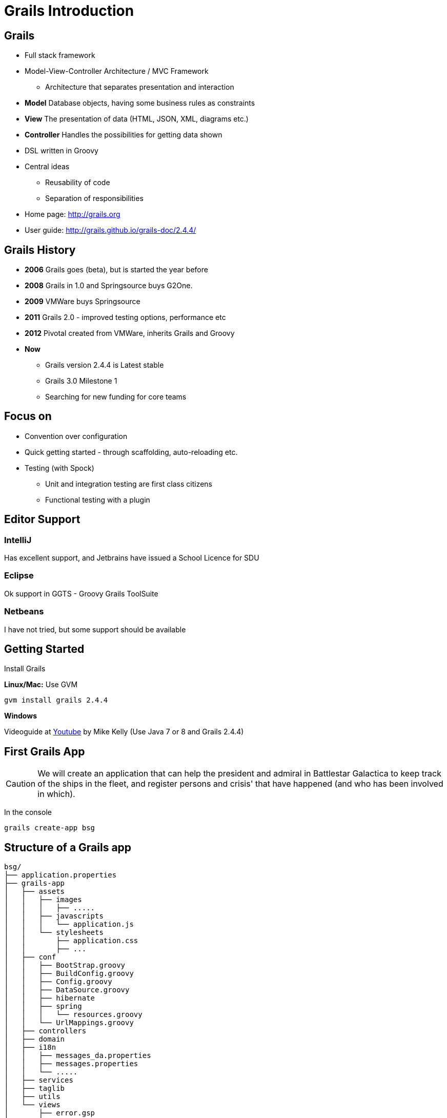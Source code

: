 = Grails Introduction


== Grails

[options="step"]
* Full stack framework
* Model-View-Controller Architecture / MVC Framework
** Architecture that separates presentation and interaction
* *Model* Database objects, having some business rules as constraints
* *View* The presentation of data (HTML, JSON, XML, diagrams etc.)
* *Controller* Handles the possibilities for getting data shown
* DSL written in Groovy
* Central ideas
** Reusability of code
** Separation of responsibilities
* Home page: http://grails.org[]
* User guide: http://grails.github.io/grails-doc/2.4.4/[]


== Grails History

* *2006* Grails goes (beta), but is started the year before
* *2008* Grails in 1.0 and Springsource buys G2One.
* *2009* VMWare buys Springsource
* *2011* Grails 2.0 - improved testing options, performance etc
* *2012* Pivotal created from VMWare, inherits Grails and Groovy
* *Now*
** Grails version 2.4.4 is Latest stable
** Grails 3.0 Milestone 1
** Searching for new funding for core teams

== Focus on

* Convention over configuration
* Quick getting started - through scaffolding, auto-reloading etc.
* Testing (with Spock)
** Unit and integration testing are first class citizens
** Functional testing with a plugin



== Editor Support

=== IntelliJ
Has excellent support, and Jetbrains have issued a School Licence for SDU

=== Eclipse
Ok support in GGTS - Groovy Grails ToolSuite

=== Netbeans
I have not tried, but some support should be available

== Getting Started

Install Grails

*Linux/Mac:* Use GVM

 gvm install grails 2.4.4

*Windows*

Videoguide at https://www.youtube.com/watch?v=Nu3GgjuUOtg[Youtube] by Mike Kelly (Use Java 7 or 8 and Grails 2.4.4)


== First Grails App

CAUTION: We will create an application that can help the president and admiral in Battlestar Galactica to keep track of the ships in the fleet, and register persons and crisis' that have happened (and who has been involved in which).

In the console

  grails create-app bsg


== Structure of a Grails app

----
bsg/
├── application.properties
├── grails-app
│   ├── assets
│   │   ├── images
│   │   │   ├── .....
│   │   ├── javascripts
│   │   │   └── application.js
│   │   └── stylesheets
│   │       ├── application.css
│   │       ├── ...
│   ├── conf
│   │   ├── BootStrap.groovy
│   │   ├── BuildConfig.groovy
│   │   ├── Config.groovy
│   │   ├── DataSource.groovy
│   │   ├── hibernate
│   │   ├── spring
│   │   │   └── resources.groovy
│   │   └── UrlMappings.groovy
│   ├── controllers
│   ├── domain
│   ├── i18n
│   │   ├── messages_da.properties
│   │   ├── messages.properties
│   │   └── .....
│   ├── services
│   ├── taglib
│   ├── utils
│   └── views
│       ├── error.gsp
│       ├── index.gsp
│       └── layouts
│           └── main.gsp
├── grailsw
├── grailsw.bat
├── lib
├── scripts
├── src
│   ├── groovy
│   └── java
├── test
│   ├── integration
│   └── unit
├── web-app
│   ├── css
│   ├── images
│   ├── js
│   ├── META-INF
│   └── WEB-INF
│       ├── applicationContext.xml
│       ├── sitemesh.xml
│       └── tld
│           ├── grails.tld
│           ├── spring-form.tld
│           └── spring.tld
└── wrapper
    ├── grails-wrapper.properties
    ├── grails-wrapper-runtime-2.4.4.jar
    └── springloaded-1.2.1.RELEASE.jar

----

<<<


----
bsg/
├── application.properties
├── grails-app
│   ├── assets
│   ├── conf
│   ├── controllers
│   ├── domain
│   ├── i18n
│   ├── services
│   ├── taglib
│   ├── utils
│   └── views
├── grailsw
├── lib
├── scripts
├── src
│   ├── groovy
│   └── java
├── test
│   ├── integration
│   └── unit
└── web-app
    ├── css
    ├── images
    ├── js
    ├── META-INF
    └── WEB-INF
----



== Starting the app

You can start Grails in *interactive mode* just by issuing the `grails` command

There you can use `run-app` to spin up the application

When you do so, the application can be visited at

 http://localhost:8080/bsg

Use `stop-app` to stop it from running (right now it is quite boring!).

`exit` leaves interactive mode.

== Modes

Grails by default have tree modes

* development
* test
* production

You can start the app in test mode using

 grails run-app test


== Requirements for our simple app

image::the-fleet.png[]

== Ships

* Each ship has a name, and no two ships can have the same name. The name of a ship cannot be longer than 60 characters
* Each ship has a type, and the types are Military, Administration, Freight, Accomodation, Production, Misc.
* Each ship must register the crewsize, and no sjips can have a crew smaller than 8
* Each ship must have a production date
* It should be possible to add a description to each ship, and this can be quite long (up to 10.000 characters)

== Persons

* Each person has a name and (optionally) a title (doctor, major, admiral etc.)
* We must register each persons date of birth
* Each person must bellong to some ship

== Crisis

* A crisis has a header on no longer than 75 characters (for display in lists etc), and also a longer description.
* A crisis can be assigned a main culprit and a one or more persons that solved the crisis
* We must also be able to register if the crisis has been solved
* If it is ot the entire fleet, we registrer which ships are affected by the crisis


== Model

image::bsg-domain-model.png[]

== Some methods

We know that the application needs some data

* Person should have a `isMilitary` method, returning true if the person belongs to a ship with type Military
* A person object should be able to deliver information on crisis where the person is either the culprit or if the person helped solve the crisis
...


== Starting

Lets make sure the datamodel is implemented first, and no invalid data can make it to the database.

WARNING: Constraints as well as methods should be tested!